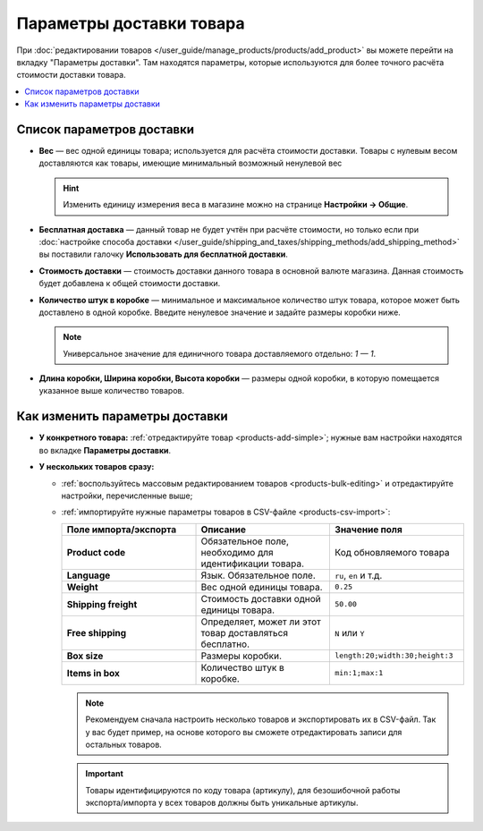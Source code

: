 *************************
Параметры доставки товара
*************************

При :doc:`редактировании товаров </user_guide/manage_products/products/add_product>` вы можете перейти на вкладку "Параметры доставки". Там находятся параметры, которые используются для более точного расчёта стоимости доставки товара.

.. contents::
    :local: 
    :depth: 2

==========================
Список параметров доставки
==========================

* **Вес** — вес одной единицы товара; используется для расчёта стоимости доставки. Товары с нулевым весом доставляются как товары, имеющие минимальный возможный ненулевой вес

  .. hint::

      Изменить единицу измерения веса в магазине можно на странице **Настройки → Общие**.

  .. fancybox:: img/shippings_043.png
      :alt: Настройки единицы веса в CS-Cart.

* **Бесплатная доставка** — данный товар не будет учтён при расчёте стоимости, но только если при :doc:`настройке способа доставки </user_guide/shipping_and_taxes/shipping_methods/add_shipping_method>` вы поставили галочку **Использовать для бесплатной доставки**.

* **Стоимость доставки** — cтоимость доставки данного товара в основной валюте магазина. Данная стоимость будет добавлена к общей стоимости доставки.

* **Количество штук в коробке** — минимальное и максимальное количество штук товара, которое может быть доставлено в одной коробке. Введите ненулевое значение и задайте размеры коробки ниже.

  .. note::

      Универсальное значение для единичного товара доставляемого отдельно: *1 — 1*.

* **Длина коробки, Ширина коробки, Высота коробки** — размеры одной коробки, в которую помещается указанное выше количество товаров.

===============================
Как изменить параметры доставки
===============================

* **У конкретного товара:** :ref:`отредактируйте товар <products-add-simple>`; нужные вам настройки находятся во вкладке **Параметры доставки**.

* **У нескольких товаров сразу:**

  * :ref:`воспользуйтесь массовым редактированием товаров <products-bulk-editing>` и отредактируйте настройки, перечисленные выше;

  * :ref:`импортируйте нужные параметры товаров в CSV-файле <products-csv-import>`:

    .. list-table::
        :header-rows: 1
        :stub-columns: 1
        :widths: 30 30 30

        *   -   Поле импорта/экспорта
            -   Описание
            -   Значение поля

        *   -   Product code
            -   Обязательное поле, необходимо для идентификации товара.
            -   Код обновляемого товара

        *   -   Language
            -   Язык. Обязательное поле. 
            -   ``ru``, ``en`` и т.д.

        *   -   Weight
            -   Вес одной единицы товара.
            -   ``0.25``

        *   -   Shipping freight
            -   Стоимость доставки одной единицы товара.
            -   ``50.00``

        *   -   Free shipping
            -   Определяет, может ли этот товар доставляться бесплатно.
            -   ``N`` или ``Y``

        *   -   Box size
            -   Размеры коробки.
            -   ``length:20;width:30;height:3``

        *   -   Items in box
            -   Количество штук в коробке.
            -   ``min:1;max:1``

    .. note::

        Рекомендуем сначала настроить несколько товаров и экспортировать их в CSV-файл. Так у вас будет пример, на основе которого вы сможете отредактировать записи для остальных товаров.

    .. important::

        Товары идентифицируются по коду товара (артикулу), для безошибочной работы экспорта/импорта у всех товаров должны быть уникальные артикулы.

    .. fancybox:: img/shippings_050.png
        :alt: Настройки доставки товара в CSV-файле.
